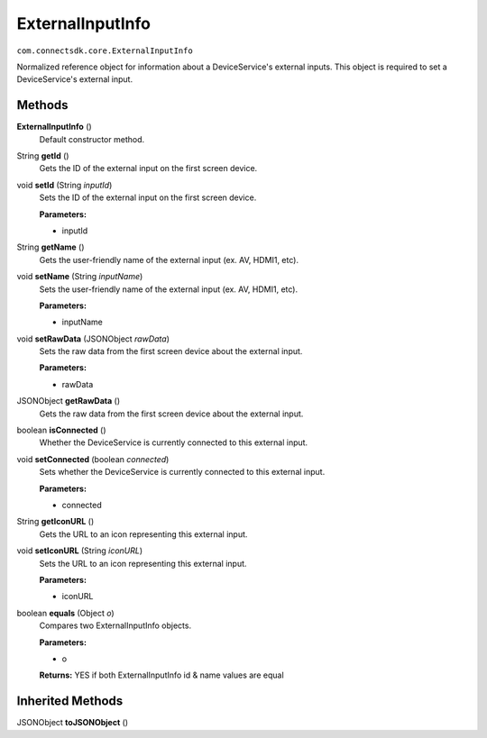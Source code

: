 ExternalInputInfo
=================
``com.connectsdk.core.ExternalInputInfo``

Normalized reference object for information about a DeviceService's
external inputs. This object is required to set a DeviceService's
external input.

Methods
-------

**ExternalInputInfo** ()
    Default constructor method.

String **getId** ()
    Gets the ID of the external input on the first screen device.

void **setId** (String *inputId*)
    Sets the ID of the external input on the first screen device.

    **Parameters:**

    -  inputId

String **getName** ()
    Gets the user-friendly name of the external input (ex. AV, HDMI1,
    etc).

void **setName** (String *inputName*)
    Sets the user-friendly name of the external input (ex. AV, HDMI1,
    etc).

    **Parameters:**

    -  inputName

void **setRawData** (JSONObject *rawData*)
    Sets the raw data from the first screen device about the external
    input.

    **Parameters:**

    -  rawData

JSONObject **getRawData** ()
    Gets the raw data from the first screen device about the external
    input.

boolean **isConnected** ()
    Whether the DeviceService is currently connected to this external
    input.

void **setConnected** (boolean *connected*)
    Sets whether the DeviceService is currently connected to this
    external input.

    **Parameters:**

    -  connected

String **getIconURL** ()
    Gets the URL to an icon representing this external input.

void **setIconURL** (String *iconURL*)
    Sets the URL to an icon representing this external input.

    **Parameters:**

    -  iconURL

boolean **equals** (Object *o*)
    Compares two ExternalInputInfo objects.

    **Parameters:**

    -  o

    **Returns:** YES if both ExternalInputInfo id & name values are equal

Inherited Methods
-----------------

JSONObject **toJSONObject** ()